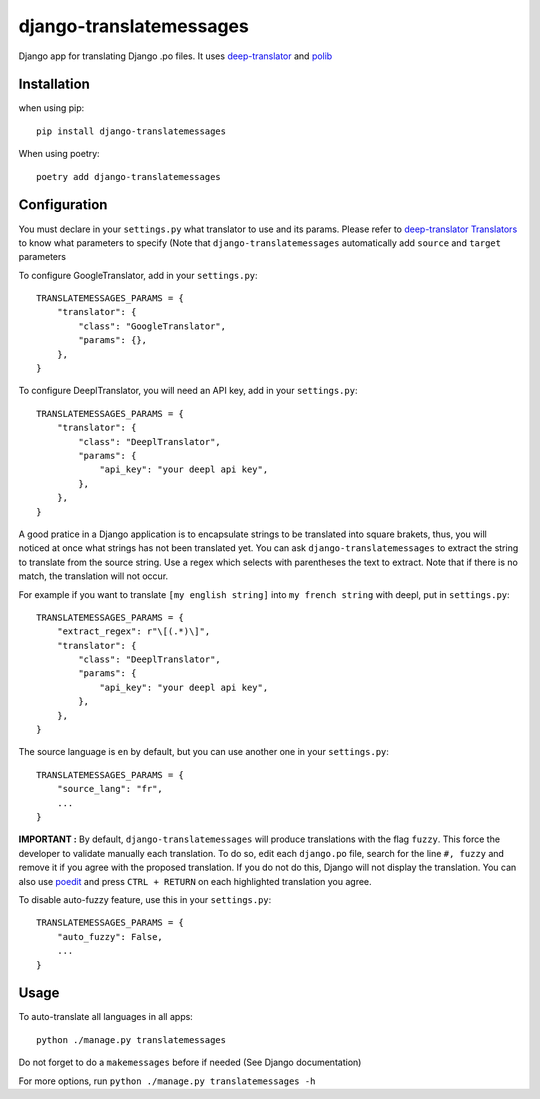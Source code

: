 ========================
django-translatemessages
========================

Django app for translating Django .po files.
It uses `deep-translator <https://pypi.org/project/deep-translator/>`_ and
`polib <https://github.com/izimobil/polib/>`_

Installation
------------

when using pip::

    pip install django-translatemessages

When using poetry::

    poetry add django-translatemessages


Configuration
-------------

You must declare in your ``settings.py`` what translator to use and its params.
Please refer to `deep-translator Translators <https://deep-translator.readthedocs.io/en/latest/usage.html>`_
to know what parameters to specify (Note that ``django-translatemessages`` automatically add ``source`` and ``target`` parameters

To configure GoogleTranslator, add in your ``settings.py``::

    TRANSLATEMESSAGES_PARAMS = {
        "translator": {
            "class": "GoogleTranslator",
            "params": {},
        },
    }


To configure DeeplTranslator, you will need an API key, add in your ``settings.py``::

    TRANSLATEMESSAGES_PARAMS = {
        "translator": {
            "class": "DeeplTranslator",
            "params": {
                "api_key": "your deepl api key",
            },
        },
    }

A good pratice in a Django application is to encapsulate strings to be translated into square brakets,
thus, you will noticed at once what strings has not been translated yet.
You can ask ``django-translatemessages`` to extract the string to translate from the source string.
Use a regex which selects with parentheses the text to extract. Note that if there is no match, the translation will not occur.

For example if you want to translate ``[my english string]`` into ``my french string`` with deepl, put in ``settings.py``::

    TRANSLATEMESSAGES_PARAMS = {
        "extract_regex": r"\[(.*)\]",
        "translator": {
            "class": "DeeplTranslator",
            "params": {
                "api_key": "your deepl api key",
            },
        },
    }

The source language is ``en`` by default, but you can use another one in your ``settings.py``::

    TRANSLATEMESSAGES_PARAMS = {
        "source_lang": "fr",
        ...
    }

**IMPORTANT :** By default, ``django-translatemessages`` will produce translations with the flag ``fuzzy``.
This force the developer to validate manually each translation. To do so, edit each ``django.po`` file,
search for the line ``#, fuzzy`` and remove it if you agree with the proposed translation. If you do not do this,
Django will not display the translation. You can also use `poedit <https://poedit.net/>`_
and press ``CTRL + RETURN`` on each highlighted translation you agree.

To disable auto-fuzzy feature, use this in your ``settings.py``::

    TRANSLATEMESSAGES_PARAMS = {
        "auto_fuzzy": False,
        ...
    }


Usage
-----

To auto-translate all languages in all apps::

    python ./manage.py translatemessages

Do not forget to do a ``makemessages`` before if needed (See Django documentation)

For more options, run ``python ./manage.py translatemessages -h``
